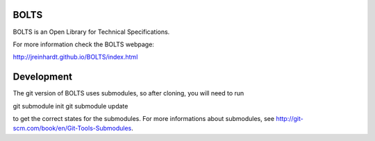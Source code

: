 BOLTS
=====

BOLTS is an Open Library for Technical Specifications.

For more information check the BOLTS webpage:

http://jreinhardt.github.io/BOLTS/index.html

Development
===========

The git version of BOLTS uses submodules, so after cloning, you will need to run

git submodule init
git submodule update

to get the correct states for the submodules. For more informations about
submodules, see http://git-scm.com/book/en/Git-Tools-Submodules.
